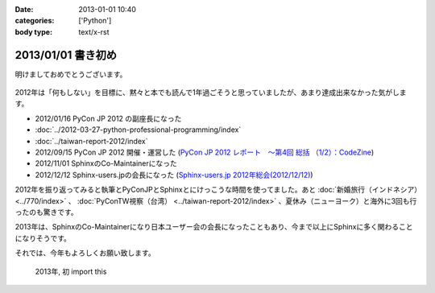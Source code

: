 :date: 2013-01-01 10:40
:categories: ['Python']
:body type: text/x-rst

====================================================================
2013/01/01 書き初め
====================================================================

明けましておめでとうございます。

.. figure:: python-year.jpg

2012年は「何もしない」を目標に、黙々と本でも読んで1年過ごそうと思っていましたが、あまり達成出来なかった気がします。

* 2012/01/16 PyCon JP 2012 の副座長になった
* :doc:`../2012-03-27-python-professional-programming/index`
* :doc:`../taiwan-report-2012/index`
* 2012/09/15 PyCon JP 2012 開催・運営した (`PyCon JP 2012 レポート　～第4回 総括 （1/2）：CodeZine <http://codezine.jp/article/detail/6834>`_)
* 2012/11/01 SphinxのCo-Maintainerになった
* 2012/12/12 Sphinx-users.jpの会長になった (`Sphinx-users.jp 2012年総会(2012/12/12) <http://sphinx-users.jp/event/20121212_general_meeting/index.html>`_)


2012年を振り返ってみると執筆とPyConJPとSphinxとにけっこうな時間を使ってました。あと :doc:`新婚旅行（インドネシア）<../770/index>` 、 :doc:`PyConTW視察（台湾） <../taiwan-report-2012/index>` 、夏休み（ニューヨーク）と海外に3回も行ったのも驚きです。

2013年は、SphinxのCo-Maintainerになり日本ユーザー会の会長になったこともあり、今まで以上にSphinxに多く関わることになりそうです。

それでは、今年もよろしくお願い致します。

.. figure:: import-this.png

   2013年, 初 import this

